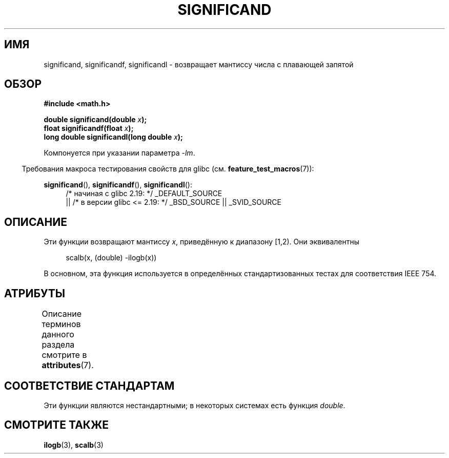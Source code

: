 .\" -*- mode: troff; coding: UTF-8 -*-
.\" Copyright 2002 Walter Harms (walter.harms@informatik.uni-oldenburg.de)
.\"
.\" %%%LICENSE_START(GPL_NOVERSION_ONELINE)
.\" Distributed under GPL
.\" %%%LICENSE_END
.\"
.\" heavily based on glibc infopages, copyright Free Software Foundation
.\"
.\"*******************************************************************
.\"
.\" This file was generated with po4a. Translate the source file.
.\"
.\"*******************************************************************
.TH SIGNIFICAND 3 2017\-09\-15 GNU "Руководство программиста Linux"
.SH ИМЯ
significand, significandf, significandl \- возвращает мантиссу числа с
плавающей запятой
.SH ОБЗОР
\fB#include <math.h>\fP
.PP
\fBdouble significand(double \fP\fIx\fP\fB);\fP
.br
\fBfloat significandf(float \fP\fIx\fP\fB);\fP
.br
\fBlong double significandl(long double \fP\fIx\fP\fB);\fP
.PP
Компонуется при указании параметра \fI\-lm\fP.
.PP
.in -4n
Требования макроса тестирования свойств для glibc
(см. \fBfeature_test_macros\fP(7)):
.in
.PP
.ad l
\fBsignificand\fP(), \fBsignificandf\fP(), \fBsignificandl\fP():
.RS 4
/* начиная с glibc 2.19: */ _DEFAULT_SOURCE
    || /* в версии glibc <= 2.19: */ _BSD_SOURCE || _SVID_SOURCE
.RE
.ad b
.SH ОПИСАНИЕ
Эти функции возвращают мантиссу \fIx\fP, приведённую к диапазону [1,2). Они
эквивалентны
.PP
.in +4n
.EX
scalb(x, (double) \-ilogb(x))
.EE
.in
.PP
В основном, эта функция используется в определённых стандартизованных тестах
для соответствия IEEE 754.
.SH АТРИБУТЫ
Описание терминов данного раздела смотрите в \fBattributes\fP(7).
.TS
allbox;
lb lb lb
l l l.
Интерфейс	Атрибут	Значение
T{
\fBsignificand\fP(),
.br
\fBsignificandf\fP(),
.br
\fBsignificandl\fP()
T}	Безвредность в нитях	MT\-Safe
.TE
.sp 1
.SH "СООТВЕТСТВИЕ СТАНДАРТАМ"
.\" .SH HISTORY
.\" This function came from BSD.
Эти функции являются нестандартными; в некоторых системах есть функция
\fIdouble\fP.
.SH "СМОТРИТЕ ТАКЖЕ"
\fBilogb\fP(3), \fBscalb\fP(3)
